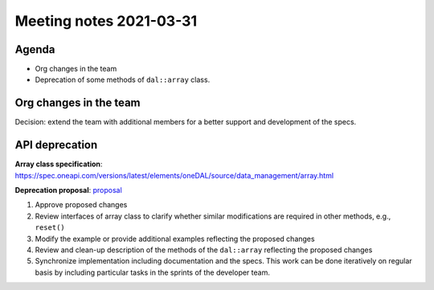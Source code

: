 ************************
Meeting notes 2021-03-31
************************

Agenda
------

- Org changes in the team
- Deprecation of some methods of ``dal::array`` class.

Org changes in the team
-----------------------

Decision: extend the team with additional members for a better support and
development of the specs.

API deprecation
---------------

**Array class specification**: https://spec.oneapi.com/versions/latest/elements/oneDAL/source/data_management/array.html

**Deprecation proposal**: proposal_

.. _proposal: proposals/2021-03-21/array-methods-deprecation.rst


1. Approve proposed changes

2. Review interfaces of array class to clarify whether similar modifications are
   required in other methods, e.g., ``reset()``

3. Modify the example or provide additional examples reflecting the
   proposed changes

4. Review and clean-up description of the methods of the ``dal::array``
   reflecting the proposed changes

5. Synchronize implementation including documentation and the specs. This work
   can be done iteratively on regular basis by including particular tasks
   in the sprints of the developer team.
